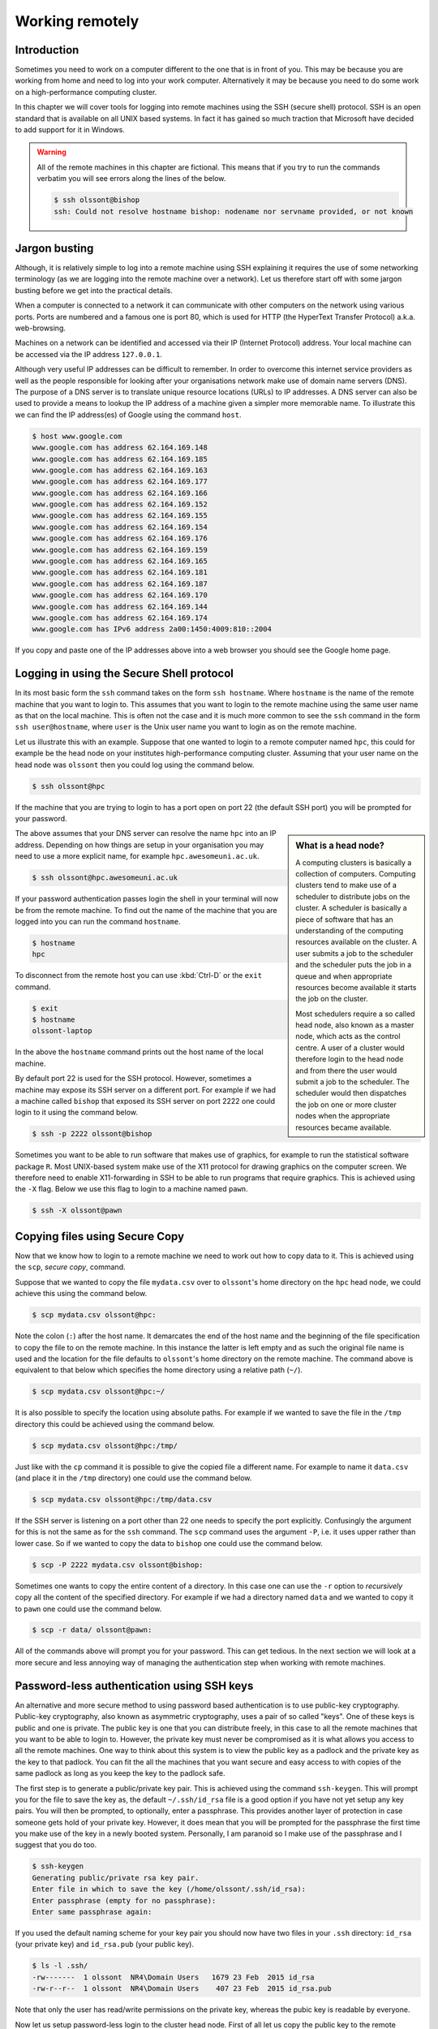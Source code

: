 Working remotely
================

Introduction
------------

Sometimes you need to work on a computer different to the one that is in front
of you. This may be because you are working from home and need to log into your
work computer. Alternatively it may be because you need to do some work on a
high-performance computing cluster.

In this chapter we will cover tools for logging into remote machines using the
SSH (secure shell) protocol. SSH is an open standard that is available on all
UNIX based systems. In fact it has gained so much traction that Microsoft have
decided to add support for it in Windows.

.. warning:: All of the remote machines in this chapter are fictional. This
             means that if you try to run the commands verbatim you will see
             errors along the lines of the below.

             .. code-block:: none

                $ ssh olssont@bishop
                ssh: Could not resolve hostname bishop: nodename nor servname provided, or not known


Jargon busting
--------------

Although, it is relatively simple to log into a remote machine using SSH explaining
it requires the use of some networking terminology (as we are logging into the
remote machine over a network). Let us therefore start off with some jargon busting
before we get into the practical details.

When a computer is connected to a network it can communicate with other computers on
the network using various ports. Ports are numbered and a famous one is port 80, which
is used for HTTP (the HyperText Transfer Protocol) a.k.a. web-browsing.

Machines on a network can be identified and accessed via their IP (Internet
Protocol) address. Your local machine can be accessed via the IP address
``127.0.0.1``.

Although very useful IP addresses can be difficult to remember. In order to overcome
this internet service providers as well as the people responsible for looking
after your organisations network make use of domain name servers (DNS). The purpose
of a DNS server is to translate unique resource locations (URLs) to IP addresses. A
DNS server can also be used to provide a means to lookup the IP address of a
machine given a simpler more memorable name. To illustrate this we can find the
IP address(es) of Google using the command ``host``.

.. code-block:: none

    $ host www.google.com
    www.google.com has address 62.164.169.148
    www.google.com has address 62.164.169.185
    www.google.com has address 62.164.169.163
    www.google.com has address 62.164.169.177
    www.google.com has address 62.164.169.166
    www.google.com has address 62.164.169.152
    www.google.com has address 62.164.169.155
    www.google.com has address 62.164.169.154
    www.google.com has address 62.164.169.176
    www.google.com has address 62.164.169.159
    www.google.com has address 62.164.169.165
    www.google.com has address 62.164.169.181
    www.google.com has address 62.164.169.187
    www.google.com has address 62.164.169.170
    www.google.com has address 62.164.169.144
    www.google.com has address 62.164.169.174
    www.google.com has IPv6 address 2a00:1450:4009:810::2004

If you copy and paste one of the IP addresses above into a web browser you
should see the Google home page.



Logging in using the Secure Shell protocol
------------------------------------------

In its most basic form the ``ssh`` command takes on the form ``ssh hostname``.
Where ``hostname`` is the name of the remote machine that you want to login to.
This assumes that you want to login to the remote machine using the same user
name as that on the local machine. This is often not the case and it is much
more common to see the ``ssh`` command in the form ``ssh user@hostname``, where
``user`` is the Unix user name you want to login as on the remote machine.

Let us illustrate this with an example. Suppose that one wanted to login to a
remote computer named ``hpc``, this could for example be the head node on your
institutes high-performance computing cluster. Assuming that your user name on
the head node was ``olssont`` then you could log using the command below.

.. code-block:: none

    $ ssh olssont@hpc

If the machine that you are trying to login to has a port open on port 22 (the
default SSH port) you will be prompted for your password.

.. sidebar:: What is a head node?

    A computing clusters is basically a collection of computers. Computing
    clusters tend to make use of a scheduler to distribute jobs on the cluster.
    A scheduler is basically a piece of software that has an understanding of the
    computing resources available on the cluster. A user submits a job to the
    scheduler and the scheduler puts the job in a queue and when appropriate resources
    become available it starts the job on the cluster.

    Most schedulers require a so
    called head node, also known as a master node, which acts as the control centre.
    A user of a cluster would therefore login to the head node and from there the user
    would submit a job to the scheduler. The scheduler would then dispatches
    the job on one or more cluster nodes when the appropriate resources became
    available.

The above assumes that your DNS server can resolve the name ``hpc`` into an IP
address. Depending on how things are setup in your organisation you may need to
use a more explicit name, for example
``hpc.awesomeuni.ac.uk``.

.. code-block:: none

    $ ssh olssont@hpc.awesomeuni.ac.uk

If your password authentication passes login the shell in your terminal will
now be from the remote machine. To find out the name of the machine that you
are logged into you can run the command ``hostname``.

.. code-block:: none

    $ hostname
    hpc

To disconnect from the remote host you can use :kbd:`Ctrl-D` or the ``exit``
command.

.. code-block:: none

    $ exit
    $ hostname
    olssont-laptop

In the above the ``hostname`` command prints out the host name of the local machine.

By default port 22 is used for the SSH protocol. However, sometimes a machine
may expose its SSH server on a different port. For example if
we had a machine called ``bishop`` that exposed its SSH server on port 2222
one could login to it using the command below.

.. code-block:: none

    $ ssh -p 2222 olssont@bishop

Sometimes you want to be able to run software that makes use of graphics, for
example to run the statistical software package ``R``. Most UNIX-based system
make use of the X11 protocol for drawing graphics on the computer screen. We
therefore need to enable X11-forwarding in SSH to be able to run programs that
require graphics. This is achieved using the ``-X`` flag. Below we use this
flag to login to a machine named ``pawn``.

.. code-block:: none

    $ ssh -X olssont@pawn


Copying files using Secure Copy
-------------------------------

Now that we know how to login to a remote machine we need to work out how to
copy data to it. This is achieved using the ``scp``, *secure copy*, command.

Suppose that we wanted to copy the file ``mydata.csv`` over to ``olssont``'s
home directory on the ``hpc`` head node, we could achieve this using the
command below.

.. code-block:: none

    $ scp mydata.csv olssont@hpc:

Note the colon (``:``) after the host name. It demarcates the end of the host name
and the beginning of the file specification to copy the file to on the remote machine.
In this instance the latter is left empty and as such the original file name is used
and the location for the file defaults to ``olssont``'s home directory on the remote
machine. The command above is equivalent to that below which specifies the home directory
using a relative path (``~/``).

.. code-block:: none

    $ scp mydata.csv olssont@hpc:~/

It is also possible to specify the location using absolute paths. For example
if we wanted to save the file in the ``/tmp`` directory this could be achieved
using the command below.

.. code-block:: none

    $ scp mydata.csv olssont@hpc:/tmp/

Just like with the ``cp`` command it is possible to give the copied file a
different name. For example to name it ``data.csv`` (and place it in the ``/tmp``
directory) one could use the command below.

.. code-block:: none

    $ scp mydata.csv olssont@hpc:/tmp/data.csv

If the SSH server is listening on a port other than 22 one needs to specify the port
explicitly. Confusingly the argument for this is not the same as for the ``ssh`` command.
The ``scp`` command uses the argument ``-P``, i.e. it uses upper rather than lower case.
So if we wanted to copy the data to ``bishop`` one could use the command below.

.. code-block:: none

    $ scp -P 2222 mydata.csv olssont@bishop:

Sometimes one wants to copy the entire content of a directory. In this case one can use
the ``-r`` option to *recursively* copy all the content of the specified directory. For
example if we had a directory named ``data`` and we wanted to copy it to ``pawn`` one
could use the command below.

.. code-block:: none

    $ scp -r data/ olssont@pawn:

All of the commands above will prompt you for your password. This can get tedious.
In the next section we will look at a  more secure and less annoying way of
managing the authentication step when working with remote machines.


Password-less authentication using SSH keys
-------------------------------------------

An alternative and more secure method to using password based authentication is to use
public-key cryptography. Public-key cryptography, also known as asymmetric cryptography,
uses a pair of so called "keys". One of these keys is public and one is private. The
public key is one that you can distribute freely, in this case to all the remote machines
that you want to be able to login to. However, the private key must never be compromised
as it is what allows you access to all the remote machines. One way to think about this
system is to view the public key as a padlock and the private key as the key to that padlock.
You can fit the all the machines that you want secure and easy access to with copies of the
same padlock as long as you keep the key to the padlock safe.

The first step is to generate a public/private key pair. This is achieved using
the command ``ssh-keygen``. This will prompt you for the file to save the key
as, the default ``~/.ssh/id_rsa`` file is a good option if you have not yet
setup any key pairs. You will then be prompted, to optionally, enter a
passphrase.  This provides another layer of protection in case someone gets
hold of your private key. However, it does mean that you will be prompted for
the passphrase the first time you make use of the key in a newly booted system.
Personally, I am paranoid so I make use of the passphrase and I suggest that
you do too.

.. code-block:: none

    $ ssh-keygen
    Generating public/private rsa key pair.
    Enter file in which to save the key (/home/olssont/.ssh/id_rsa):
    Enter passphrase (empty for no passphrase):
    Enter same passphrase again:

If you used the default naming scheme for your key pair you should now have two
files in your ``.ssh`` directory: ``id_rsa`` (your private key) and ``id_rsa.pub``
(your public key).

.. code-block:: none

    $ ls -l .ssh/
    -rw-------  1 olssont  NR4\Domain Users   1679 23 Feb  2015 id_rsa
    -rw-r--r--  1 olssont  NR4\Domain Users    407 23 Feb  2015 id_rsa.pub

Note that only the user has read/write permissions on the private key, whereas
the pubic key is readable by everyone.

Now let us setup password-less login to the cluster head node. First of all let
us copy the public key to the remote machine using ``scp``.

.. code-block:: none

    $ scp ~/.ssh/id_rsa.pub olssont@hpc:

Now we need to login to the head node to configure it. At this point we will
still need to use our password. Once logged into the head node we need to
create a ``.ssh`` directory in the user's home directory (if it does not
already exist). We then need to append the public key to a file named
``authorized_keys`` in the ``.ssh`` directory. Finally we logout of the head
node.

.. code-block:: none

    $ ssh olssont@hpc
    $ hostname
    hpc
    $ mkdir .ssh
    $ cat id_rsa.pub >> .ssh/authorized_keys
    $ exit

.. sidebar:: What does the ``>>`` expression do?

    The ``>>`` symbol is similar to the ``>`` redirection symbol. However,
    redirection using ``>`` will replace an existing file whereas ``>>`` will
    append to it. In this case we do not want to destroy any previously added
    public keys so we append to the ``authorized_keys`` file.

Now we should be able to ``ssh`` and ``scp`` to the head node in a password-less fashion.
If you setup your key pair using a passphrase you will be prompted for it the first time
you use the key pair.

Great that's really cool! However, it was quite a lot of work to get the public key onto
the remote machine. There is a better way to do this using the program ``ssh-copy-id``.
Depending on the operating system that you are using may need to install this
program, see :doc:`managing-your-system` for details on how to install
software.

Once you have ``ssh-copy-id`` on your system you can provision a remote machine with your
public key using a single command. Below we use it to add our pubic key to ``bishop``.

.. code-block:: none

    $ ssh-copy-id -i ~/.ssh/id_rsa.pub olssont@bishop

The optional ``-i`` flag is used to specify which public key should be copied
to the remote machine.


Managing your login details using SSH config
--------------------------------------------

Suppose that access to your institutes cluster was setup in a way that required
you to use the full ``hpc.awesomeuni.ac.uk`` host name, but that you wanted to
be able to login using the shorter name ``hpc``. You can configure your machine
to setup access in this by creating the file ``.ssh/config`` file and adding
the lines below to it.

.. code-block:: none

    Host hpc
        HostName hpc.awsomeuni.ac.uk
        User olssont

The SSH configuration above also specifies the user name. This means that you
can login to the head node using the command below (note the lack of a user
name).

.. code-block:: none

    $ ssh hpc


Things always start off simple and then they grow in complexity. As you start using
SSH keys to manage access to various machines you are likely to find yourself
using multiple key pairs. In this case you will want to be able to specify the name
of the private key, also known as an identity file, in the ``.ssh/config`` file.

.. code-block:: none

    Host hpc
        HostName hpc.awsomeuni.ac.uk
        User olssont
        IdentityFile ~/.ssh/id_rsa

Finally in the examples described earlier access to ``bishop`` had been configured
to use port 2222. To configure access to this remote machine we could use the
specification below.

.. code-block:: none

    Host bishop
        HostName bishop
        User olssont
        Port 2222
        IdentityFile ~/.ssh/id_rsa

Again, using the ``.ssh/config`` file in this way means that we do not remember
port numbers and what options to invoke the ``scp`` and ``ssh`` commands with.
Copying a file becomes as easy as ``scp mydata.csv bishop:``. Logging in becomes
similarly trivial ``ssh bishop``.


Executing long running commands on remote hosts
-----------------------------------------------

One problem that one can encounter when working on a remote machine is that if
the connection is broken whilst a program is running it may fail.

Luckily, it is quite easy to work around this. All one needs to do is to prefix
the command to run the program of interest with ``nohup``. The ``nohup`` command
makes the program of interest immune to hangups.

To see this in action open up two terminals on your computer. In one of them
we will monitor the running processes using the command ``top``.

.. code-block:: none

    $ top

This should display a lot of information about the current running processes. To
make things a little easier to digest we can limit the output to the processes
owned by you. Press ``U``, which will prompt you for a user name. Enter your
user name and press enter. You should now only see the processes owned by you.

In the second terminal we will simulate a long running program using the
command ``sleep``, which simply pauses execution for a specified number of
seconds.

.. code-block:: none

    $ sleep 3600

In the first terminal, running ``top``, you should now see the ``sleep`` program
running.

Now close the second terminal running the ``sleep`` command. Note that the
``sleep`` program disappears from the ``top`` display. This is because the
program was interrupted by the closing of the terminal.

Open a new terminal. This time we will prefix the ``sleep`` command with ``nohup``.


.. code-block:: none

    $ nohup sleep 3600

Now close the terminal running the ``sleep`` command again. Note that the ``sleep``
command is still present in the ``top`` display. It will keep running until it is
finished in an hours time.


Key concepts
------------

- You can use the ``ssh`` command to login to remote machines
- You can copy data to and from remote machines using the ``scp`` command
- You can use SSH keys to avoid having to type in your password every time you want to interact with a remote machine
- Using SSH keys is also more secure than using passwords
- If you need to interact with many remote machines it may make sense to create a ``.ssh/config`` file
- You can use ``nohup`` to ensure that long running processes are not killed by losing connection to the remote machine
